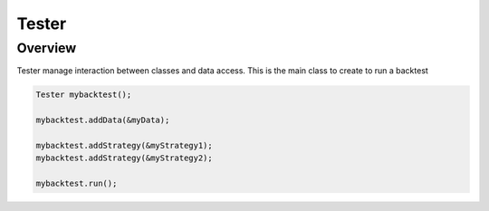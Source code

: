 Tester
*********

Overview
--------
Tester manage interaction between classes and data access. This is the main class to create to run a backtest
  
.. code-block:: c++

    Tester mybacktest();
    
    mybacktest.addData(&myData);
    
    mybacktest.addStrategy(&myStrategy1);
    mybacktest.addStrategy(&myStrategy2);
    
    mybacktest.run();